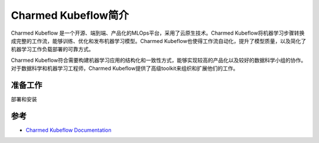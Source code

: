.. _intro_charmed_kubeflow:

=========================
Charmed Kubeflow简介
=========================

Charmed Kubeflow 是一个开源、端到端、产品化的MLOps平台，采用了云原生技术。Charmed Kubeflow将机器学习步骤转换成完整的工作流，能够训练、优化和发布机器学习模型。Charmed Kubeflow也使得工作流自动化，提升了模型质量，以及简化了机器学习工作负载部署的可靠方式。

Charmed Kubeflow符合需要构建机器学习应用的结构化和一致性方式，能够实现较高的产品化以及较好的数据科学小组的协作。对于数据科学和机器学习工程师，Charmed Kubeflow提供了高级toolkit来组织和扩展他们的工作。

准备工作
=========

部署和安装

参考
======

- `Charmed Kubeflow Documentation <https://charmed-kubeflow.io/docs>`_
